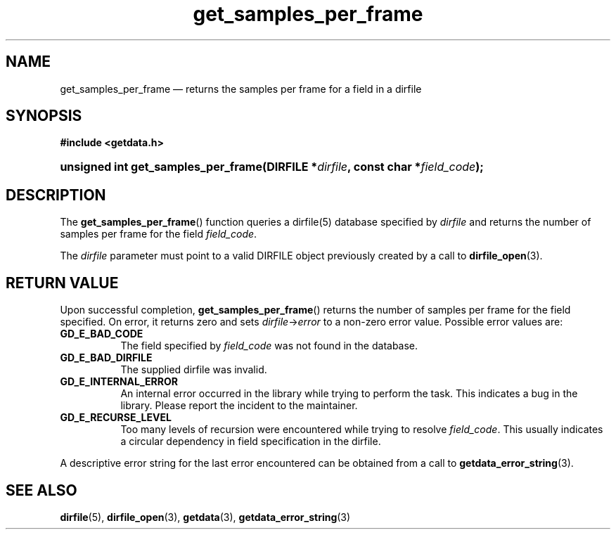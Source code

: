 .\" get_samples_per_frame.3.  The get_samples_per_frame man page.
.\"
.\" (C) 2008 D. V. Wiebe
.\"
.\""""""""""""""""""""""""""""""""""""""""""""""""""""""""""""""""""""""""
.\"
.\" This file is part of the GetData project.
.\"
.\" This program is free software; you can redistribute it and/or modify
.\" it under the terms of the GNU General Public License as published by
.\" the Free Software Foundation; either version 2 of the License, or
.\" (at your option) any later version.
.\"
.\" GetData is distributed in the hope that it will be useful,
.\" but WITHOUT ANY WARRANTY; without even the implied warranty of
.\" MERCHANTABILITY or FITNESS FOR A PARTICULAR PURPOSE.  See the GNU
.\" General Public License for more details.
.\"
.\" You should have received a copy of the GNU General Public
.\" License along with GetData; if not, write to the Free Software
.\" Foundation, Inc., 59 Temple Place, Suite 330, Boston, MA
.\" 02111-1307 USA.
.\"
.TH get_samples_per_frame 3 "11 August 2008" "Version 0.3.0" "GETDATA"
.SH NAME
get_samples_per_frame \(em returns the samples per frame for a field in a
dirfile
.SH SYNOPSIS
.B #include <getdata.h>
.HP
.nh
.ad l
.BI "unsigned int get_samples_per_frame(DIRFILE *" dirfile ", const char *" field_code );
.hy
.ad n
.SH DESCRIPTION
The
.BR get_samples_per_frame ()
function queries a dirfile(5) database specified by
.I dirfile
and returns the number of samples per frame for the field
.IR field_code .

The 
.I dirfile
parameter must point to a valid DIRFILE object previously created by a call to
.BR dirfile_open (3).

.SH RETURN VALUE
Upon successful completion,
.BR get_samples_per_frame ()
returns the number of samples per frame for the field specified.  On error, it
returns zero and sets
.IR dirfile -> error
to a non-zero error value.  Possible error values are:
.TP 8
.B GD_E_BAD_CODE
The field specified by
.I field_code
was not found in the database.
.TP
.B GD_E_BAD_DIRFILE
The supplied dirfile was invalid.
.TP
.B GD_E_INTERNAL_ERROR
An internal error occurred in the library while trying to perform the task.
This indicates a bug in the library.  Please report the incident to the
maintainer.
.TP
.B GD_E_RECURSE_LEVEL
Too many levels of recursion were encountered while trying to resolve
.IR field_code .
This usually indicates a circular dependency in field specification in the
dirfile.
.P
A descriptive error string for the last error encountered can be obtained from
a call to
.BR getdata_error_string (3).
.SH SEE ALSO
.BR dirfile (5),
.BR dirfile_open (3),
.BR getdata (3),
.BR getdata_error_string (3)
